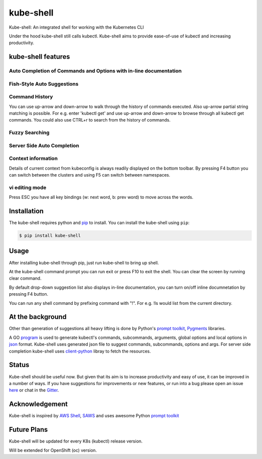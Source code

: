 kube-shell
==============

|Build Status| |PyPI version| |PyPI pyversions| |License| |Gitter chat|

Kube-shell: An integrated shell for working with the Kubernetes CLI

Under the hood kube-shell still calls kubectl. Kube-shell aims to
provide ease-of-use of kubectl and increasing productivity.

kube-shell features
-------------------

Auto Completion of Commands and Options with in-line documentation
^^^^^^^^^^^^^^^^^^^^^^^^^^^^^^^^^^^^^^^^^^^^^^^^^^^^^^^^^^^^^^^^^^

.. figure:: http://i.imgur.com/dfelkKr.gif
   :alt: 

Fish-Style Auto Suggestions
^^^^^^^^^^^^^^^^^^^^^^^^^^^

.. figure:: http://i.imgur.com/7VciOuR.png
   :alt: 

Command History
^^^^^^^^^^^^^^^

You can use up-arrow and down-arrow to walk through the history of
commands executed. Also up-arrow partial string matching is possible.
For e.g. enter 'kubectl get' and use up-arrow and down-arrow to browse
through all kubectl get commands. You could also use CTRL+r to search
from the history of commands.

.. figure:: http://i.imgur.com/xsIM3QV.png
   :alt: 

Fuzzy Searching
^^^^^^^^^^^^^^^

.. figure:: http://i.imgur.com/tW9oAUO.png
   :alt: 

Server Side Auto Completion
^^^^^^^^^^^^^^^^^^^^^^^^^^^

.. figure:: http://i.imgur.com/RAfHXjx.gif
   :alt: 

Context information
^^^^^^^^^^^^^^^^^^^

Details of current context from kubeconfig is always readily displayed
on the bottom toolbar. By pressing F4 button you can switch between the
clusters and using F5 can switch between namespaces.

.. figure:: http://i.imgur.com/MJLgcj3.png
   :alt: 

vi editing mode
^^^^^^^^^^^^^^^

Press ESC you have all key bindings (w: next word, b: prev word) to move
across the words.

Installation
------------

The kube-shell requires python and
`pip <https://pypi.python.org/pypi/pip>`__ to install. You can
install the kube-shell using ``pip``:

.. code:: bash

        $ pip install kube-shell

Usage
-----

After installing kube-shell through pip, just run kube-shell to bring up
shell.

At the kube-shell command prompt you can run exit or press F10 to exit
the shell. You can clear the screen by running clear command.

By default drop-down suggestion list also displays in-line
documentation, you can turn on/off inline documnetation by pressing F4
button.

You can run any shell command by prefixing command with "!". For e.g.
!ls would list from the current directory.

At the background
-----------------

Other than generation of suggestions all heavy lifting is done by
Python's `prompt
toolkit <https://github.com/jonathanslenders/python-prompt-toolkit>`__,
`Pygments <http://pygments.org>`__ libraries.

A GO `program <misc/python_eats_cobra.go>`__ is used to generate
kubectl's commands, subcommands, arguments, global options and local
options in `json <kubeshell/data/cli.json>`__ format. Kube-shell uses
generated json file to suggest commands, subcommands, options and args.
For server side completion kube-shell uses
`client-python <https://github.com/kubernetes-incubator/client-python>`__
libray to fetch the resources.

Status
------

Kube-shell should be useful now. But given that its aim is to increase
productivity and easy of use, it can be improved in a number of ways. If
you have suggestions for improvements or new features, or run into a bug
please open an issue
`here <https://github.com/cloudnativelabs/kube-shell/issues>`__ or chat
in the `Gitter <https://gitter.im/kube-shell/Lobby>`__.

Acknowledgement
---------------

Kube-shell is inspired by `AWS
Shell <https://github.com/awslabs/aws-shell>`__,
`SAWS <https://github.com/donnemartin/saws>`__ and uses awesome Python
`prompt
toolkit <https://github.com/jonathanslenders/python-prompt-toolkit>`__

.. |Build Status| image:: https://travis-ci.org/cloudnativelabs/kube-shell.svg?branch=master
   :target: https://travis-ci.org/cloudnativelabs/kube-shell
.. |PyPI version| image:: https://badge.fury.io/py/kube-shell.svg
   :target: https://badge.fury.io/py/kube-shell
.. |PyPI pyversions| image:: https://img.shields.io/pypi/pyversions/ansicolortags.svg
   :target: https://pypi.python.org/pypi/kube-shell/
.. |License| image:: http://img.shields.io/:license-apache-blue.svg
   :target: http://www.apache.org/licenses/LICENSE-2.0.html
.. |Gitter chat| image:: http://badges.gitter.im/kube-shell/Lobby.svg
   :target: https://gitter.im/kube-shell/Lobby


Future Plans
-------------

Kube-shell will be updated for every K8s (kubectl) release version.

Will be extended for OpenShift (oc) version.